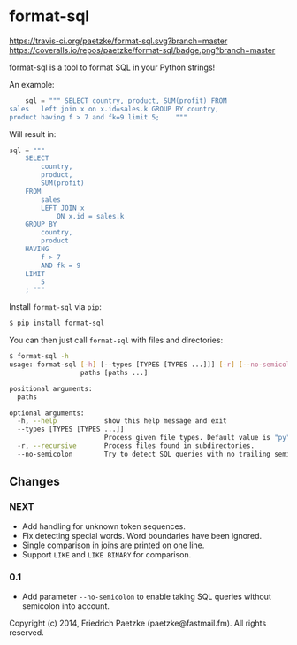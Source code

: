 * format-sql

[[https://travis-ci.org/paetzke/format-sql][https://travis-ci.org/paetzke/format-sql.svg?branch=master]]
[[https://coveralls.io/r/paetzke/format-sql?branch=master][https://coveralls.io/repos/paetzke/format-sql/badge.png?branch=master]]
[[https://pypi.python.org/pypi/format-sql/][https://pypip.in/v/format-sql/badge.png]]

format-sql is a tool to format SQL in your Python strings!

An example:

#+BEGIN_SRC python
    sql = """ SELECT country, product, SUM(profit) FROM
sales   left join x on x.id=sales.k GROUP BY country,
product having f > 7 and fk=9 limit 5;    """
#+END_SRC

Will result in:

#+BEGIN_SRC python
    sql = """
        SELECT
            country,
            product,
            SUM(profit)
        FROM
            sales
            LEFT JOIN x
                ON x.id = sales.k
        GROUP BY
            country,
            product
        HAVING
            f > 7
            AND fk = 9
        LIMIT
            5
        ; """
#+END_SRC


Install =format-sql= via =pip=:

#+BEGIN_SRC bash
$ pip install format-sql
#+END_SRC

You can then just call =format-sql= with files and directories:

#+BEGIN_SRC bash
$ format-sql -h
usage: format-sql [-h] [--types [TYPES [TYPES ...]]] [-r] [--no-semicolon]
                  paths [paths ...]

positional arguments:
  paths

optional arguments:
  -h, --help            show this help message and exit
  --types [TYPES [TYPES ...]]
                        Process given file types. Default value is "py".
  -r, --recursive       Process files found in subdirectories.
  --no-semicolon        Try to detect SQL queries with no trailing semicolon.
#+END_SRC


** Changes

*** NEXT
- Add handling for unknown token sequences.
- Fix detecting special words.
  Word boundaries have been ignored.
- Single comparison in joins are printed on one line.
- Support =LIKE= and =LIKE BINARY= for comparison.

*** 0.1
- Add parameter =--no-semicolon= to enable taking SQL queries without semicolon into account.



Copyright (c) 2014, Friedrich Paetzke (paetzke@fastmail.fm). All rights reserved.
